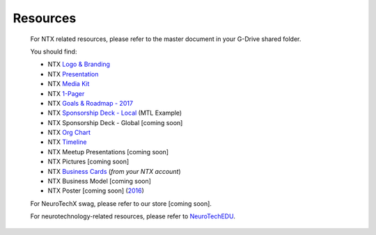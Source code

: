 .. _resources:

Resources
=========

	For NTX related resources, please refer to the master document in your G-Drive shared folder.

	You should find:

	* NTX `Logo & Branding <https://github.com/NeuroTechX/Resource-Kit>`_
	* NTX `Presentation <https://docs.google.com/presentation/d/1iZlaSiczjGCQkyuyuxqRpn-c918x5lWsMSTWffhn2Yc>`_
	* NTX `Media Kit <http://neurotechx.com/resources/NeuroTechX_Media_Kit.pdf>`_
	* NTX `1-Pager <https://drive.google.com/open?id=0B7bjjfpwAk4acE1FTUVmQXF5N0E>`_
	* NTX `Goals & Roadmap - 2017 <https://drive.google.com/file/d/0B7bjjfpwAk4aUzdQNGxsT0VUZWs>`_
	* NTX `Sponsorship Deck - Local <https://drive.google.com/open?id=0B7bjjfpwAk4acE1FTUVmQXF5N0E>`_ (MTL Example) 
	* NTX Sponsorship Deck - Global [coming soon]
	* NTX `Org Chart <https://drive.google.com/file/d/0B7bjjfpwAk4aVVR3bXJkSWpqNGc>`_
	* NTX `Timeline <https://drive.google.com/open?id=0B7bjjfpwAk4aWF82Z0Y1QWlGcGs>`_
	* NTX Meetup Presentations [coming soon]
	* NTX Pictures [coming soon]
	* NTX `Business Cards  <https://drive.google.com/a/neurotechx.com/file/d/0B7bjjfpwAk4aTjZKTUJndENsa0k>`_ (*from your NTX account*)
	* NTX Business Model [coming soon]
	* NTX Poster [coming soon] (`2016 <https://drive.google.com/file/d/0B7bjjfpwAk4aUUcwdEtNVFY4cFU>`_)

	For NeuroTechX swag, please refer to our store [coming soon].

	For neurotechnology-related resources, please refer to `NeuroTechEDU <http://edu.neurotechx.com>`_.
